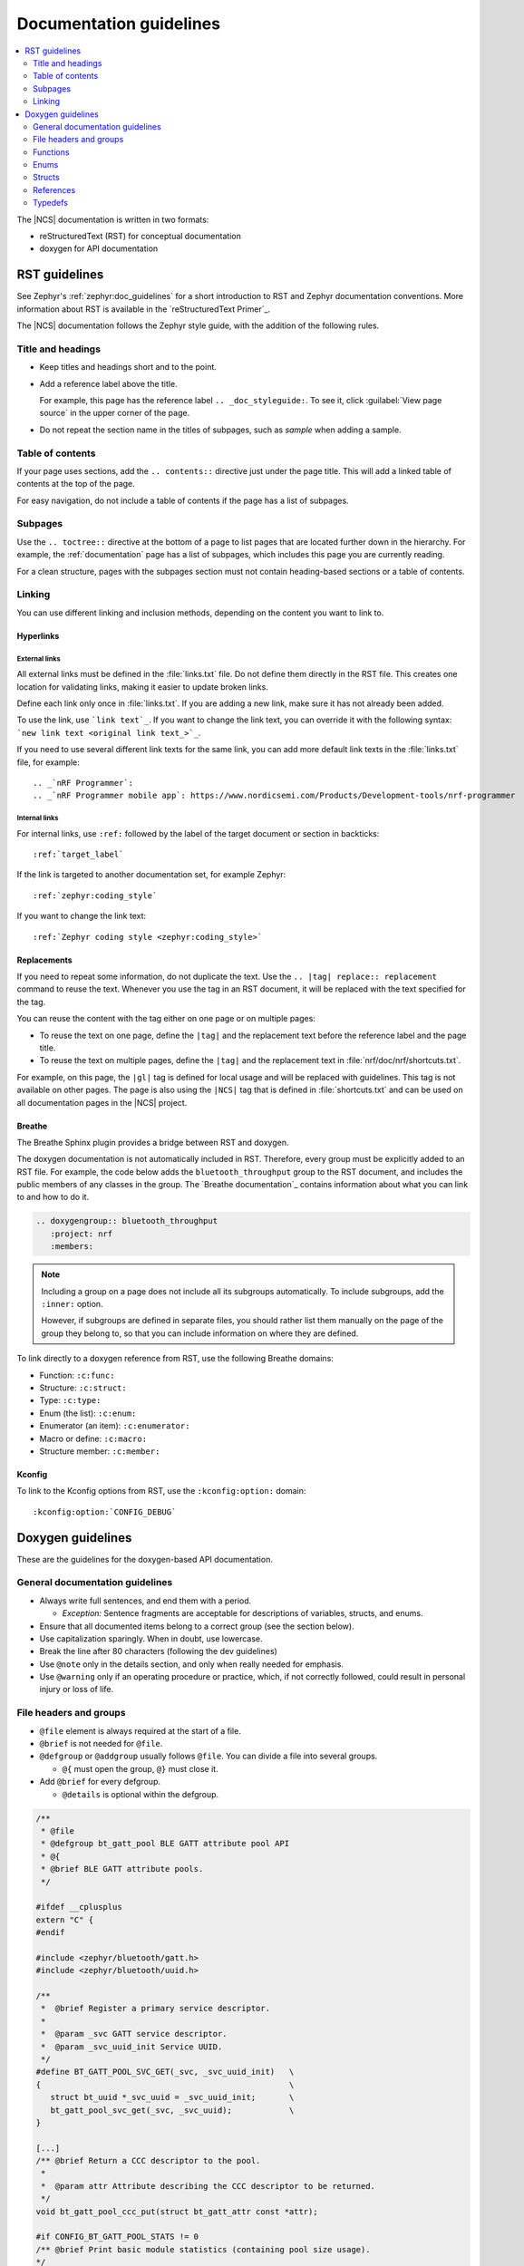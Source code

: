 .. |gl| replace:: guidelines

.. _doc_styleguide:

Documentation |gl|
##################

.. contents::
   :local:
   :depth: 2

The |NCS| documentation is written in two formats:

* reStructuredText (RST) for conceptual documentation
* doxygen for API documentation

RST |gl|
********

See Zephyr's :ref:`zephyr:doc_guidelines` for a short introduction to RST and Zephyr documentation conventions.
More information about RST is available in the `reStructuredText Primer`_.

The |NCS| documentation follows the Zephyr style guide, with the addition of the following rules.

Title and headings
===================

* Keep titles and headings short and to the point.
* Add a reference label above the title.

  For example, this page has the reference label ``.. _doc_styleguide:``.
  To see it, click :guilabel:`View page source` in the upper corner of the page.

* Do not repeat the section name in the titles of subpages, such as *sample* when adding a sample.

Table of contents
=================

If your page uses sections, add the ``.. contents::`` directive just under the page title.
This will add a linked table of contents at the top of the page.

For easy navigation, do not include a table of contents if the page has a list of subpages.

Subpages
========

Use the ``.. toctree::`` directive at the bottom of a page to list pages that are located further down in the hierarchy.
For example, the :ref:`documentation` page has a list of subpages, which includes this page you are currently reading.

For a clean structure, pages with the subpages section must not contain heading-based sections or a table of contents.

Linking
=======

You can use different linking and inclusion methods, depending on the content you want to link to.

Hyperlinks
----------

External links
^^^^^^^^^^^^^^

All external links must be defined in the :file:`links.txt` file.
Do not define them directly in the RST file.
This creates one location for validating links, making it easier to update broken links.

Define each link only once in :file:`links.txt`.
If you are adding a new link, make sure it has not already been added.

To use the link, use ```link text`_``.
If you want to change the link text, you can override it with the following syntax: ```new link text <original link text_>`_``.

If you need to use several different link texts for the same link, you can add more default link texts in the :file:`links.txt` file, for example::

   .. _`nRF Programmer`:
   .. _`nRF Programmer mobile app`: https://www.nordicsemi.com/Products/Development-tools/nrf-programmer

Internal links
^^^^^^^^^^^^^^

For internal links, use ``:ref:`` followed by the label of the target document or section in backticks::

   :ref:`target_label`

If the link is targeted to another documentation set, for example Zephyr::

   :ref:`zephyr:coding_style`

If you want to change the link text::

   :ref:`Zephyr coding style <zephyr:coding_style>`

Replacements
------------

If you need to repeat some information, do not duplicate the text.
Use the ``.. |tag| replace:: replacement`` command to reuse the text.
Whenever you use the tag in an RST document, it will be replaced with the text specified for the tag.

You can reuse the content with the tag either on one page or on multiple pages:

* To reuse the text on one page, define the ``|tag|`` and the replacement text before the reference label and the page title.
* To reuse the text on multiple pages, define the ``|tag|`` and the replacement text in :file:`nrf/doc/nrf/shortcuts.txt`.

For example, on this page, the ``|gl|`` tag is defined for local usage and will be replaced with |gl|.
This tag is not available on other pages.
The page is also using the ``|NCS|`` tag that is defined in :file:`shortcuts.txt` and can be used on all documentation pages in the |NCS| project.

Breathe
-------

The Breathe Sphinx plugin provides a bridge between RST and doxygen.

The doxygen documentation is not automatically included in RST.
Therefore, every group must be explicitly added to an RST file.
For example, the code below adds the ``bluetooth_throughput`` group to the RST document, and includes the public members of any classes in the group.
The `Breathe documentation`_ contains information about what you can link to and how to do it.

.. code-block:: none

   .. doxygengroup:: bluetooth_throughput
      :project: nrf
      :members:


.. note::
   Including a group on a page does not include all its subgroups automatically.
   To include subgroups, add the ``:inner:`` option.

   However, if subgroups are defined in separate files, you should rather list them manually on the page of the group they belong to, so that you can include information on where they are defined.

To link directly to a doxygen reference from RST, use the following Breathe domains:

* Function: ``:c:func:``
* Structure: ``:c:struct:``
* Type: ``:c:type:``
* Enum (the list): ``:c:enum:``
* Enumerator (an item): ``:c:enumerator:``
* Macro or define: ``:c:macro:``
* Structure member: ``:c:member:``

Kconfig
-------

To link to the Kconfig options from RST, use the ``:kconfig:option:`` domain::

   :kconfig:option:`CONFIG_DEBUG`

Doxygen |gl|
************

These are the |gl| for the doxygen-based API documentation.

General documentation |gl|
==========================

* Always write full sentences, and end them with a period.

  * *Exception:* Sentence fragments are acceptable for descriptions of variables, structs, and enums.
* Ensure that all documented items belong to a correct group (see the section below).
* Use capitalization sparingly.
  When in doubt, use lowercase.
* Break the line after 80 characters (following the dev guidelines)
* Use ``@note`` only in the details section, and only when really needed for emphasis.
* Use ``@warning`` only if an operating procedure or practice, which, if not correctly followed, could result in personal injury or loss of life.

File headers and groups
=======================

* ``@file`` element is always required at the start of a file.
* ``@brief`` is not needed for ``@file``.
* ``@defgroup`` or ``@addgroup`` usually follows ``@file``.
  You can divide a file into several groups.

  * ``@{`` must open the group, ``@}`` must close it.
* Add ``@brief`` for every defgroup.

  * ``@details`` is optional within the defgroup.

.. code-block:: c

   /**
    * @file
    * @defgroup bt_gatt_pool BLE GATT attribute pool API
    * @{
    * @brief BLE GATT attribute pools.
    */

   #ifdef __cplusplus
   extern "C" {
   #endif

   #include <zephyr/bluetooth/gatt.h>
   #include <zephyr/bluetooth/uuid.h>

   /**
    *  @brief Register a primary service descriptor.
    *
    *  @param _svc GATT service descriptor.
    *  @param _svc_uuid_init Service UUID.
    */
   #define BT_GATT_POOL_SVC_GET(_svc, _svc_uuid_init)   \
   {                                                    \
      struct bt_uuid *_svc_uuid = _svc_uuid_init;       \
      bt_gatt_pool_svc_get(_svc, _svc_uuid);            \
   }

   [...]
   /** @brief Return a CCC descriptor to the pool.
    *
    *  @param attr Attribute describing the CCC descriptor to be returned.
    */
   void bt_gatt_pool_ccc_put(struct bt_gatt_attr const *attr);

   #if CONFIG_BT_GATT_POOL_STATS != 0
   /** @brief Print basic module statistics (containing pool size usage).
   */
   void bt_gatt_pool_stats_print(void);
   #endif

   #ifdef __cplusplus
   }
   #endif

   /**
    * @}
    */


Functions
=========

* Do not use ``@fn``. Instead, document each function where it is defined.
* ``@brief`` is mandatory.

  * Start the brief with the imperative form (for example "do something").

    .. code-block:: none

       /** @brief Request a read operation to be executed from Secure Firmware.

       /** @brief Send Boot Keyboard Input Report.

* ``@details`` is optional.
  You can introduce the additional information using ``@details`` or a blank line after ``@brief``.
* Use ``@param`` for every parameter.

  * Always add a parameter description.
    Use a sentence fragment (no verb) with a period at the end.
  * Make sure the parameter documentation within the function is consistently using the parameter type: ``[in]``, ``[out]``, or ``[in,out]``.

    .. code-block:: none

       * @param[out] destination Pointer to destination array where the content is
       *                         to be copied.
       * @param[in]  addr        Address to be copied from.
       * @param[in]  len         Number of bytes to copy.

* If you include more than one ``@sa`` ("see also", optional), add them like this::

      @sa first_function
      @sa second_function

* Use ``@return`` or ``@retval`` instead of ``@returns``.

  * Use ``@return`` to describe a generic return value without a specific value (for example, ``@return The length of ...``, ``@return The handle``).
    Usually, there is only one return value.

    .. code-block:: none

       *  @return  Initializer that sets up the pipe, length, and byte array for
       *           content of the TX data.

  * Use ``@retval`` for specific return values (for example, ``@retval true``, ``@retval CONN_ERROR``).
    Describe the condition for each of the return values (for example, "If the function completes successfully", "If the connection cannot be established").

    .. code-block:: none

       *  @retval 0 If the operation was successful.
       *            Otherwise, a (negative) error code is returned.
       *  @retval (-ENOTSUP) Special error code used when the UUID
       *            of the service does not match the expected UUID.

Here is an example of a fully defined function:

.. code-block:: c

   /** @brief Request a random number from the Secure Firmware.
    *
    * This function provides a True Random Number from the on-board random number generator.
    *
    * @note Currently, the RNG hardware runs each time this function is called. This
    *       consumes significant time and power.
    *
    * @param[out] output  The random number. Must be at least @p len long.
    * @param[in]  len     The length of the output array. Currently, @p len must be
    *                     144.
    * @param[out] olen    The length of the random number provided.
    *
    * @retval 0        If the operation was successful.
    * @retval -EINVAL  If @p len is invalid. Currently, @p len must be 144.
    */
    int spm_request_random_number(uint8_t *output, size_t len, size_t *olen);

Enums
=====

The documentation block must precede the documented element.
This is in accordance with the :ref:`Zephyr coding style <zephyr:coding_style>`.


.. code-block:: c

        /** HID Service Protocol Mode events. */
        enum hids_pm_evt {

           /** Boot mode entered. */
           HIDS_PM_EVT_BOOT_MODE_ENTERED,

           /** Report mode entered. */
           HIDS_PM_EVT_REPORT_MODE_ENTERED,
         };

Structs
=======

The documentation block must precede the documented element.
This is in accordance with the :ref:`Zephyr coding style <zephyr:coding_style>`.
Make sure to add ``:members:`` when you include the API documentation in RST; otherwise, the member documentation will not show up.

In the RST file:

.. code-block:: console

   API documentation
   *****************

   | Header file: :file:`include/bluetooth/gatt_dm.h`
   | Source file: :file:`subsys/bluetooth/gatt_dm.c`

   .. doxygengroup:: bt_gatt_dm
      :project: nrf
      :members:

In the header file:

.. code-block:: c

   /** @brief Event header structure.
    *
    * @warning When an event structure is defined, application event header must be placed
    *          as the first field.
    */
   struct app_event_header {

           /** Linked list node used to chain events. */
      sys_dlist_t node;

           /** Pointer to the event type object. */
      const struct event_type *type_id;
   };


.. note::
   Always add a name for the struct.
   Avoid using unnamed structs due to `Sphinx parser issue`_.


References
==========

To link to functions, enums, or structs from within doxygen itself, use the ``@ref`` keyword.

.. code-block:: none

   /** @brief Event header structure.
    *  Use this structure with the function @ref function_name and
    *  this structure is related to another structure, @ref structure_name.
    */

.. note::
   Linking to functions does not currently work due to `Breathe issue #438`_.


Typedefs
========

The documentation block must precede the documented element.
This is in accordance with the :ref:`Zephyr coding style <zephyr:coding_style>`.

.. code-block:: c

   /**
    * @brief Download client asynchronous event handler.
    *
    * Through this callback, the application receives events, such as
    * download of a fragment, download completion, or errors.
    *
    * If the callback returns a non-zero value, the download stops.
    * To resume the download, use @ref download_client_start().
    *
    * @param[in] event   The event.
    *
    * @retval 0 The download continues.
    * @retval non-zero The download stops.
    */
    typedef int (*download_client_callback_t)(const struct download_client_evt *event);
